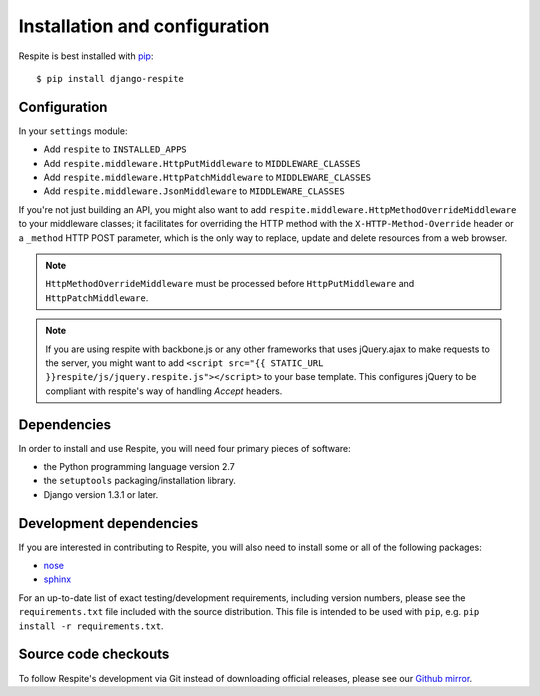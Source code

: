 .. _installation:

Installation and configuration
==============================

Respite is best installed with `pip`_::

    $ pip install django-respite
    
.. _configuration:

Configuration
-------------

In your ``settings`` module:

* Add ``respite`` to ``INSTALLED_APPS``
* Add ``respite.middleware.HttpPutMiddleware`` to ``MIDDLEWARE_CLASSES``
* Add ``respite.middleware.HttpPatchMiddleware`` to ``MIDDLEWARE_CLASSES``
* Add ``respite.middleware.JsonMiddleware`` to ``MIDDLEWARE_CLASSES``

If you're not just building an API, you might also want to add ``respite.middleware.HttpMethodOverrideMiddleware``
to your middleware classes; it facilitates for overriding the HTTP method with the ``X-HTTP-Method-Override`` header or a
``_method`` HTTP POST parameter, which is the only way to replace, update and delete resources from a web browser.

.. note::

    ``HttpMethodOverrideMiddleware`` must be processed before ``HttpPutMiddleware`` and ``HttpPatchMiddleware``.

.. note::

    If you are using respite with backbone.js or any other frameworks that uses jQuery.ajax to make requests to the
    server, you might want to add ``<script src="{{ STATIC_URL }}respite/js/jquery.respite.js"></script>`` to your 
    base template. This configures jQuery to be compliant with respite's way of handling `Accept` headers.

.. _dependencies:

Dependencies
------------

In order to install and use Respite, you will need four primary pieces of software:

* the Python programming language version 2.7
* the ``setuptools`` packaging/installation library.
* Django version 1.3.1 or later.

.. _development dependencies:

Development dependencies
------------------------

If you are interested in contributing to Respite, you will also need to install
some or all of the following packages:

* `nose`_
* `sphinx`_

For an up-to-date list of exact testing/development requirements, including version numbers, please
see the ``requirements.txt`` file included with the source distribution. This file is intended to be used
with ``pip``, e.g. ``pip install -r requirements.txt``.

.. _source-code-checkouts:

Source code checkouts
---------------------

To follow Respite's development via Git instead of downloading official releases, please see our `Github mirror`_.

.. _pip: http://www.pip-installer.org/en/latest/
.. _nose: https://nose.readthedocs.org/en/latest/
.. _sphinx: http://www.pip-installer.org/en/latest/
.. _Github mirror: http://github.com/jgorset/django-respite/
